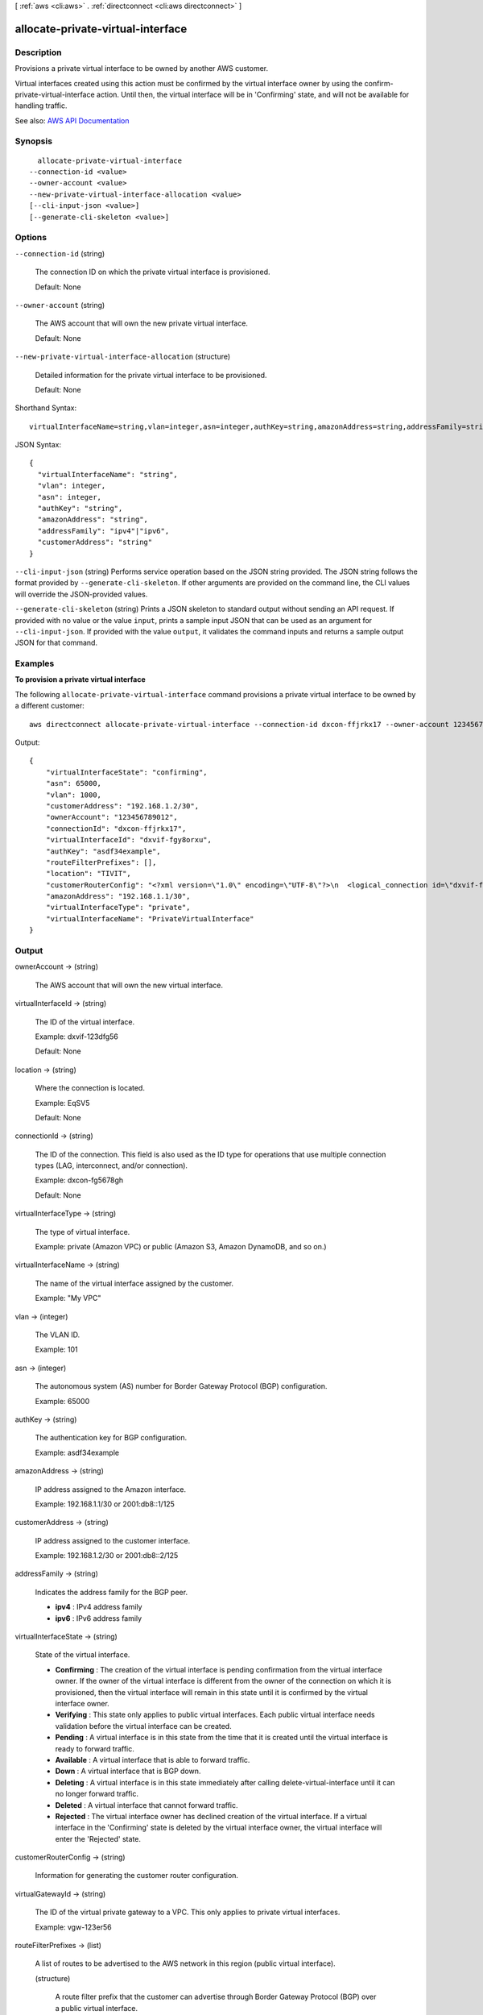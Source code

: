 [ :ref:`aws <cli:aws>` . :ref:`directconnect <cli:aws directconnect>` ]

.. _cli:aws directconnect allocate-private-virtual-interface:


**********************************
allocate-private-virtual-interface
**********************************



===========
Description
===========



Provisions a private virtual interface to be owned by another AWS customer.

 

Virtual interfaces created using this action must be confirmed by the virtual interface owner by using the  confirm-private-virtual-interface action. Until then, the virtual interface will be in 'Confirming' state, and will not be available for handling traffic.



See also: `AWS API Documentation <https://docs.aws.amazon.com/goto/WebAPI/directconnect-2012-10-25/AllocatePrivateVirtualInterface>`_


========
Synopsis
========

::

    allocate-private-virtual-interface
  --connection-id <value>
  --owner-account <value>
  --new-private-virtual-interface-allocation <value>
  [--cli-input-json <value>]
  [--generate-cli-skeleton <value>]




=======
Options
=======

``--connection-id`` (string)


  The connection ID on which the private virtual interface is provisioned.

   

  Default: None

  

``--owner-account`` (string)


  The AWS account that will own the new private virtual interface.

   

  Default: None

  

``--new-private-virtual-interface-allocation`` (structure)


  Detailed information for the private virtual interface to be provisioned.

   

  Default: None

  



Shorthand Syntax::

    virtualInterfaceName=string,vlan=integer,asn=integer,authKey=string,amazonAddress=string,addressFamily=string,customerAddress=string




JSON Syntax::

  {
    "virtualInterfaceName": "string",
    "vlan": integer,
    "asn": integer,
    "authKey": "string",
    "amazonAddress": "string",
    "addressFamily": "ipv4"|"ipv6",
    "customerAddress": "string"
  }



``--cli-input-json`` (string)
Performs service operation based on the JSON string provided. The JSON string follows the format provided by ``--generate-cli-skeleton``. If other arguments are provided on the command line, the CLI values will override the JSON-provided values.

``--generate-cli-skeleton`` (string)
Prints a JSON skeleton to standard output without sending an API request. If provided with no value or the value ``input``, prints a sample input JSON that can be used as an argument for ``--cli-input-json``. If provided with the value ``output``, it validates the command inputs and returns a sample output JSON for that command.



========
Examples
========

**To provision a private virtual interface**

The following ``allocate-private-virtual-interface`` command provisions a private virtual interface to be owned by a different customer::

  aws directconnect allocate-private-virtual-interface --connection-id dxcon-ffjrkx17 --owner-account 123456789012 --new-private-virtual-interface-allocation virtualInterfaceName=PrivateVirtualInterface,vlan=1000,asn=65000,authKey=asdf34example,amazonAddress=192.168.1.1/30,customerAddress=192.168.1.2/30

Output::

  {
      "virtualInterfaceState": "confirming", 
      "asn": 65000, 
      "vlan": 1000, 
      "customerAddress": "192.168.1.2/30", 
      "ownerAccount": "123456789012", 
      "connectionId": "dxcon-ffjrkx17", 
      "virtualInterfaceId": "dxvif-fgy8orxu", 
      "authKey": "asdf34example", 
      "routeFilterPrefixes": [], 
      "location": "TIVIT", 
      "customerRouterConfig": "<?xml version=\"1.0\" encoding=\"UTF-8\"?>\n  <logical_connection id=\"dxvif-fgy8orxu\">\n  <vlan>1000</vlan>\n  <customer_address>192.168.1.2/30</customer_address>\n  <amazon_address>192.168.1.1/30</amazon_address>\n  <bgp_asn>65000</bgp_asn>\n  <bgp_auth_key>asdf34example</bgp_auth_key>\n  <amazon_bgp_asn>7224</amazon_bgp_asn>\n  <connection_type>private</connection_type>\n</logical_connection>\n", 
      "amazonAddress": "192.168.1.1/30", 
      "virtualInterfaceType": "private", 
      "virtualInterfaceName": "PrivateVirtualInterface"
  }


======
Output
======

ownerAccount -> (string)

  

  The AWS account that will own the new virtual interface.

  

  

virtualInterfaceId -> (string)

  

  The ID of the virtual interface.

   

  Example: dxvif-123dfg56

   

  Default: None

  

  

location -> (string)

  

  Where the connection is located.

   

  Example: EqSV5

   

  Default: None

  

  

connectionId -> (string)

  

  The ID of the connection. This field is also used as the ID type for operations that use multiple connection types (LAG, interconnect, and/or connection).

   

  Example: dxcon-fg5678gh

   

  Default: None

  

  

virtualInterfaceType -> (string)

  

  The type of virtual interface.

   

  Example: private (Amazon VPC) or public (Amazon S3, Amazon DynamoDB, and so on.)

  

  

virtualInterfaceName -> (string)

  

  The name of the virtual interface assigned by the customer.

   

  Example: "My VPC"

  

  

vlan -> (integer)

  

  The VLAN ID.

   

  Example: 101

  

  

asn -> (integer)

  

  The autonomous system (AS) number for Border Gateway Protocol (BGP) configuration.

   

  Example: 65000

  

  

authKey -> (string)

  

  The authentication key for BGP configuration.

   

  Example: asdf34example

  

  

amazonAddress -> (string)

  

  IP address assigned to the Amazon interface.

   

  Example: 192.168.1.1/30 or 2001:db8::1/125

  

  

customerAddress -> (string)

  

  IP address assigned to the customer interface.

   

  Example: 192.168.1.2/30 or 2001:db8::2/125

  

  

addressFamily -> (string)

  

  Indicates the address family for the BGP peer.

   

   
  * **ipv4** : IPv4 address family 
   
  * **ipv6** : IPv6 address family 
   

  

  

virtualInterfaceState -> (string)

  

  State of the virtual interface.

   

   
  * **Confirming** : The creation of the virtual interface is pending confirmation from the virtual interface owner. If the owner of the virtual interface is different from the owner of the connection on which it is provisioned, then the virtual interface will remain in this state until it is confirmed by the virtual interface owner. 
   
  * **Verifying** : This state only applies to public virtual interfaces. Each public virtual interface needs validation before the virtual interface can be created. 
   
  * **Pending** : A virtual interface is in this state from the time that it is created until the virtual interface is ready to forward traffic. 
   
  * **Available** : A virtual interface that is able to forward traffic. 
   
  * **Down** : A virtual interface that is BGP down. 
   
  * **Deleting** : A virtual interface is in this state immediately after calling  delete-virtual-interface until it can no longer forward traffic. 
   
  * **Deleted** : A virtual interface that cannot forward traffic. 
   
  * **Rejected** : The virtual interface owner has declined creation of the virtual interface. If a virtual interface in the 'Confirming' state is deleted by the virtual interface owner, the virtual interface will enter the 'Rejected' state. 
   

  

  

customerRouterConfig -> (string)

  

  Information for generating the customer router configuration.

  

  

virtualGatewayId -> (string)

  

  The ID of the virtual private gateway to a VPC. This only applies to private virtual interfaces.

   

  Example: vgw-123er56

  

  

routeFilterPrefixes -> (list)

  

  A list of routes to be advertised to the AWS network in this region (public virtual interface).

  

  (structure)

    

    A route filter prefix that the customer can advertise through Border Gateway Protocol (BGP) over a public virtual interface.

    

    cidr -> (string)

      

      CIDR notation for the advertised route. Multiple routes are separated by commas.

       

      IPv6 CIDRs must be at least a /64 or shorter

       

      Example: 10.10.10.0/24,10.10.11.0/24,2001:db8::/64

      

      

    

  

bgpPeers -> (list)

  

  A list of the BGP peers configured on this virtual interface.

  

  (structure)

    

    A structure containing information about a BGP peer.

    

    asn -> (integer)

      

      The autonomous system (AS) number for Border Gateway Protocol (BGP) configuration.

       

      Example: 65000

      

      

    authKey -> (string)

      

      The authentication key for BGP configuration.

       

      Example: asdf34example

      

      

    addressFamily -> (string)

      

      Indicates the address family for the BGP peer.

       

       
      * **ipv4** : IPv4 address family 
       
      * **ipv6** : IPv6 address family 
       

      

      

    amazonAddress -> (string)

      

      IP address assigned to the Amazon interface.

       

      Example: 192.168.1.1/30 or 2001:db8::1/125

      

      

    customerAddress -> (string)

      

      IP address assigned to the customer interface.

       

      Example: 192.168.1.2/30 or 2001:db8::2/125

      

      

    bgpPeerState -> (string)

      

      The state of the BGP peer.

       

       
      * **Verifying** : The BGP peering addresses or ASN require validation before the BGP peer can be created. This state only applies to BGP peers on a public virtual interface.  
       
      * **Pending** : The BGP peer has been created, and is in this state until it is ready to be established. 
       
      * **Available** : The BGP peer can be established. 
       
      * **Deleting** : The BGP peer is in the process of being deleted. 
       
      * **Deleted** : The BGP peer has been deleted and cannot be established. 
       

      

      

    bgpStatus -> (string)

      

      The Up/Down state of the BGP peer.

       

       
      * **Up** : The BGP peer is established. 
       
      * **Down** : The BGP peer is down. 
       

      

      

    

  

